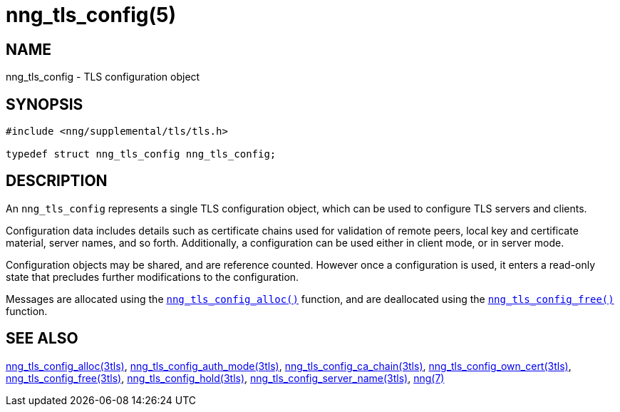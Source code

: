 = nng_tls_config(5)
//
// Copyright 2020 Staysail Systems, Inc. <info@staysail.tech>
// Copyright 2019 Devolutions <devolutions.net>
//
// This document is supplied under the terms of the MIT License, a
// copy of which should be located in the distribution where this
// file was obtained (LICENSE.txt).  A copy of the license may also be
// found online at https://opensource.org/licenses/MIT.
//

== NAME

nng_tls_config - TLS configuration object

== SYNOPSIS

[source, c]
----
#include <nng/supplemental/tls/tls.h>

typedef struct nng_tls_config nng_tls_config;
----

== DESCRIPTION

An `nng_tls_config` represents a single ((TLS configuration)) object, which
can be used to configure TLS servers and clients.

Configuration data includes details such as certificate chains used for
validation of remote peers, local key and certificate material, server
names, and so forth.
Additionally, a configuration can be used either in client mode, or in
server mode.

Configuration objects may be shared, and are reference counted.
However once a configuration is used, it enters a read-only state that
precludes further modifications to the configuration.

Messages are allocated using the
xref:nng_tls_config_alloc.3tls.adoc[`nng_tls_config_alloc()`]
function, and are deallocated using the
xref:nng_tls_config_free.3tls.adoc[`nng_tls_config_free()`]
function.

== SEE ALSO

[.text-left]

xref:nng_tls_config_alloc.3tls.adoc[nng_tls_config_alloc(3tls)],
xref:nng_tls_config_auth_mode.3tls.adoc[nng_tls_config_auth_mode(3tls)],
xref:nng_tls_config_ca_chain.3tls.adoc[nng_tls_config_ca_chain(3tls)],
xref:nng_tls_config_own_cert.3tls.adoc[nng_tls_config_own_cert(3tls)],
xref:nng_tls_config_free.3tls.adoc[nng_tls_config_free(3tls)],
xref:nng_tls_config_hold.3tls.adoc[nng_tls_config_hold(3tls)],
xref:nng_tls_config_server_name.3tls.adoc[nng_tls_config_server_name(3tls)],
xref:nng.7.adoc[nng(7)]

